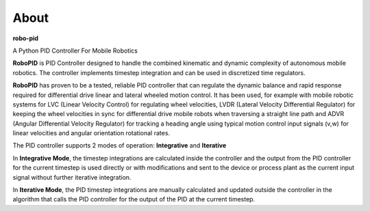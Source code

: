 
About
*****

**robo-pid** 

A Python PID Controller For Mobile Robotics

**RoboPID** is PID Controller designed to handle the combined kinematic and dynamic complexity
of autonomous mobile robotics. The controller implements timestep integration and can be used
in discretized time regulators.

**RoboPID** has proven to be a tested, reliable PID controller that can regulate the dynamic
balance and rapid response required for differential drive linear and lateral wheeled motion control.
It has been used, for example with mobile robotic systems for LVC (Linear Velocity Control) for 
regulating wheel velocities, LVDR (Lateral Velocity Differential Regulator) for keeping the wheel
velocities in sync for differential drive mobile robots when traversing a straight line path and
ADVR (Angular Differential Velocity Regulator) for tracking a heading angle using typical motion
control input signals (v,w) for linear velocities and angular orientation rotational rates.

The PID controller supports 2 modes of operation: **Integrative** and **Iterative**

In **Integrative Mode**, the timestep integrations are calculated inside the controller and the output
from the PID controller for the current timestep is used directly or with modifications and sent
to the device or process plant as the current input signal without further iterative integration.

In **Iterative Mode**, the PID timestep integrations are manually calculated and updated
outside the controller in the algorithm that calls the PID controller for the output 
of the PID at the current timestep.



